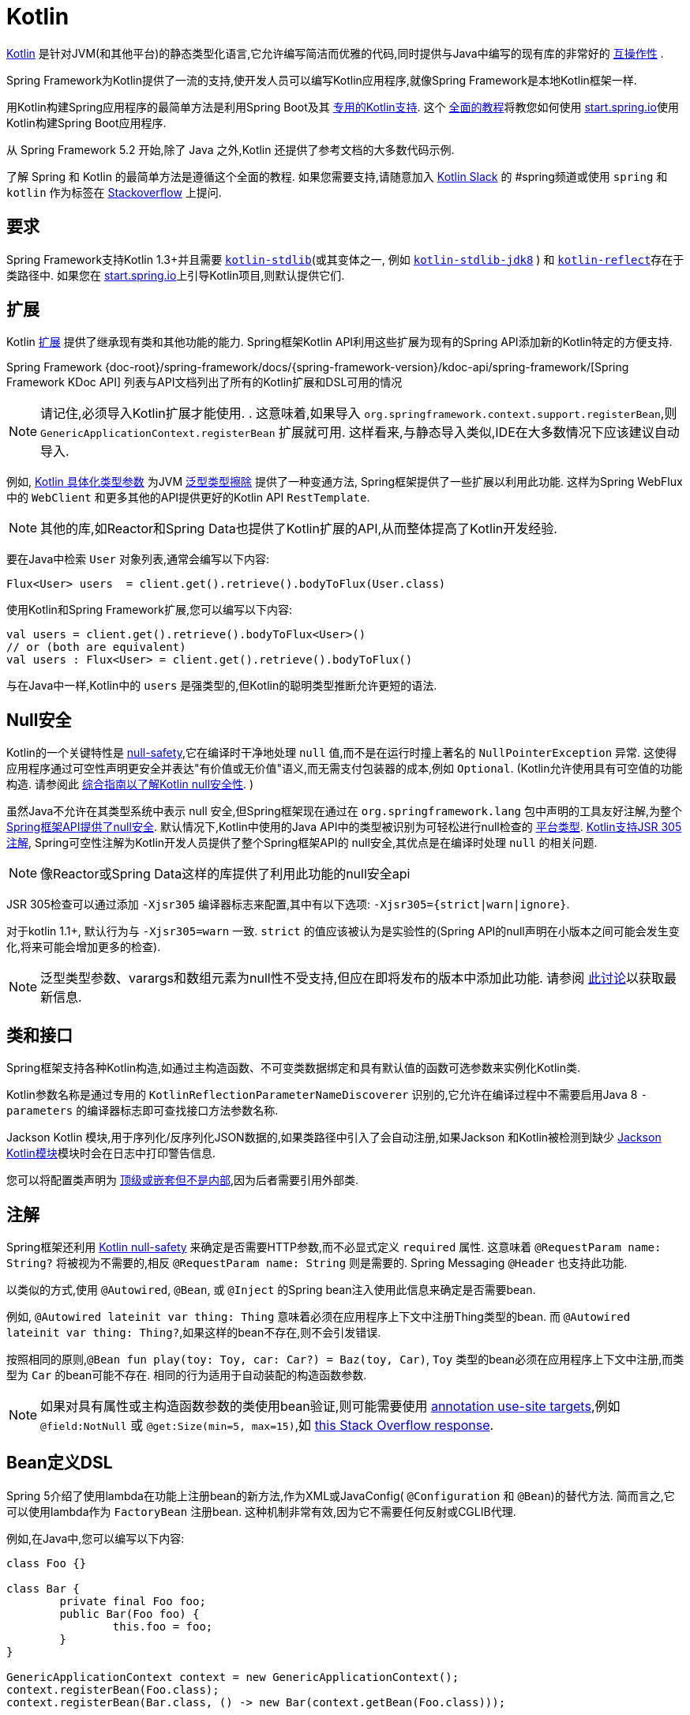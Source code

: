 [[kotlin]]
= Kotlin

https://kotlinlang.org[Kotlin] 是针对JVM(和其他平台)的静态类型化语言,它允许编写简洁而优雅的代码,同时提供与Java中编写的现有库的非常好的 https://kotlinlang.org/docs/reference/java-interop.html[互操作性] .

Spring Framework为Kotlin提供了一流的支持,使开发人员可以编写Kotlin应用程序,就像Spring Framework是本地Kotlin框架一样.

用Kotlin构建Spring应用程序的最简单方法是利用Spring Boot及其 https://docs.spring.io/spring-boot/docs/current/reference/html/boot-features-kotlin.html[专用的Kotlin支持].  这个 https://spring.io/guides/tutorials/spring-boot-kotlin/[全面的教程]将教您如何使用 https://start.spring.io/#!language=kotlin&type=gradle-project[start.spring.io]使用Kotlin构建Spring Boot应用程序.

从 Spring Framework 5.2 开始,除了 Java 之外,Kotlin 还提供了参考文档的大多数代码示例.

了解 Spring 和 Kotlin 的最简单方法是遵循这个全面的教程.  如果您需要支持,请随意加入 https://slack.kotlinlang.org/[Kotlin Slack] 的 #spring频道或使用 `spring` 和 `kotlin` 作为标签在 https://stackoverflow.com/questions/tagged/spring+kotlin[Stackoverflow] 上提问.

[[kotlin-requirements]]
== 要求

Spring Framework支持Kotlin 1.3+并且需要 https://bintray.com/bintray/jcenter/org.jetbrains.kotlin%3Akotlin-stdlib[`kotlin-stdlib`](或其变体之一, 例如 https://bintray.com/bintray/jcenter/org.jetbrains.kotlin%3Akotlin-stdlib-jdk8[`kotlin-stdlib-jdk8`] )
和 https://bintray.com/bintray/jcenter/org.jetbrains.kotlin%3Akotlin-reflect[`kotlin-reflect`]存在于类路径中.  如果您在 https://start.spring.io/#!language=kotlin&type=gradle-project[start.spring.io]上引导Kotlin项目,则默认提供它们.

[[kotlin-extensions]]
== 扩展

Kotlin https://kotlinlang.org/docs/reference/extensions.html[扩展] 提供了继承现有类和其他功能的能力. Spring框架Kotlin API利用这些扩展为现有的Spring API添加新的Kotlin特定的方便支持.

Spring Framework {doc-root}/spring-framework/docs/{spring-framework-version}/kdoc-api/spring-framework/[Spring Framework KDoc API] 列表与API文档列出了所有的Kotlin扩展和DSL可用的情况

NOTE: 请记住,必须导入Kotlin扩展才能使用. . 这意味着,如果导入 `org.springframework.context.support.registerBean`,则 `GenericApplicationContext.registerBean` 扩展就可用. 这样看来,与静态导入类似,IDE在大多数情况下应该建议自动导入.

例如, https://kotlinlang.org/docs/reference/inline-functions.html#reified-type-parameters[Kotlin 具体化类型参数] 为JVM https://docs.oracle.com/javase/tutorial/java/generics/erasure.html[泛型类型擦除] 提供了一种变通方法,
Spring框架提供了一些扩展以利用此功能. 这样为Spring WebFlux中的 `WebClient` 和更多其他的API提供更好的Kotlin API `RestTemplate`.

NOTE: 其他的库,如Reactor和Spring Data也提供了Kotlin扩展的API,从而整体提高了Kotlin开发经验.

要在Java中检索 `User` 对象列表,通常会编写以下内容:

[source,java,indent=0]
----
	Flux<User> users  = client.get().retrieve().bodyToFlux(User.class)
----

使用Kotlin和Spring Framework扩展,您可以编写以下内容:

[source,kotlin,indent=0]
----
	val users = client.get().retrieve().bodyToFlux<User>()
	// or (both are equivalent)
	val users : Flux<User> = client.get().retrieve().bodyToFlux()
----

与在Java中一样,Kotlin中的 `users` 是强类型的,但Kotlin的聪明类型推断允许更短的语法.

[[kotlin-null-safety]]
== Null安全

Kotlin的一个关键特性是 https://kotlinlang.org/docs/reference/null-safety.html[null-safety],它在编译时干净地处理 `null` 值,而不是在运行时撞上著名的 `NullPointerException` 异常.
这使得应用程序通过可空性声明更安全并表达"有价值或无价值"语义,而无需支付包装器的成本,例如 `Optional`. (Kotlin允许使用具有可空值的功能构造. 请参阅此 https://www.baeldung.com/kotlin-null-safety[综合指南以了解Kotlin null安全性]. )

虽然Java不允许在其类型系统中表示 null 安全,但Spring框架现在通过在 `org.springframework.lang` 包中声明的工具友好注解,为整个<<core#null-safety, Spring框架API提供了null安全>>.
默认情况下,Kotlin中使用的Java API中的类型被识别为可轻松进行null检查的 https://kotlinlang.org/docs/reference/java-interop.html#null-safety-and-platform-types[平台类型].  https://kotlinlang.org/docs/reference/java-interop.html#jsr-305-support[Kotlin支持JSR 305注解], Spring可空性注解为Kotlin开发人员提供了整个Spring框架API的 null安全,其优点是在编译时处理 `null` 的相关问题.

NOTE: 像Reactor或Spring Data这样的库提供了利用此功能的null安全api

JSR 305检查可以通过添加 `-Xjsr305` 编译器标志来配置,其中有以下选项: `-Xjsr305={strict|warn|ignore}`.

对于kotlin 1.1+, 默认行为与 `-Xjsr305=warn` 一致. `strict` 的值应该被认为是实验性的(Spring API的null声明在小版本之间可能会发生变化,将来可能会增加更多的检查).

NOTE: 泛型类型参数、varargs和数组元素为null性不受支持,但应在即将发布的版本中添加此功能. 请参阅 https://github.com/Kotlin/KEEP/issues/79[此讨论]以获取最新信息.

[[kotlin-classes-interfaces]]
== 类和接口

Spring框架支持各种Kotlin构造,如通过主构造函数、不可变类数据绑定和具有默认值的函数可选参数来实例化Kotlin类.

Kotlin参数名称是通过专用的 `KotlinReflectionParameterNameDiscoverer` 识别的,它允许在编译过程中不需要启用Java 8 `-parameters` 的编译器标志即可查找接口方法参数名称.

Jackson Kotlin 模块,用于序列化/反序列化JSON数据的,如果类路径中引入了会自动注册,如果Jackson 和Kotlin被检测到缺少  https://github.com/FasterXML/jackson-module-kotlin[Jackson Kotlin模块]模块时会在日志中打印警告信息.

您可以将配置类声明为 https://kotlinlang.org/docs/reference/nested-classes.html[顶级或嵌套但不是内部],因为后者需要引用外部类.

[[kotlin-annotations]]
== 注解

Spring框架还利用  https://kotlinlang.org/docs/reference/null-safety.html[Kotlin null-safety] 来确定是否需要HTTP参数,而不必显式定义 `required` 属性. 这意味着 `@RequestParam name: String?` 将被视为不需要的,相反 `@RequestParam name: String` 则是需要的. Spring Messaging `@Header` 也支持此功能.

以类似的方式,使用 `@Autowired`, `@Bean`, 或 `@Inject` 的Spring bean注入使用此信息来确定是否需要bean.

例如,  `@Autowired lateinit var thing: Thing`  意味着必须在应用程序上下文中注册Thing类型的bean. 而 `@Autowired lateinit var thing: Thing?`,如果这样的bean不存在,则不会引发错误.

按照相同的原则,`@Bean fun play(toy: Toy, car: Car?) = Baz(toy, Car)`, `Toy` 类型的bean必须在应用程序上下文中注册,而类型为 `Car` 的bean可能不存在.  相同的行为适用于自动装配的构造函数参数.

NOTE: 	如果对具有属性或主构造函数参数的类使用bean验证,则可能需要使用 https://kotlinlang.org/docs/reference/annotations.html#annotation-use-site-targets[annotation use-site targets],例如 `@field:NotNull` 或 `@get:Size(min=5, max=15)`,如 https://stackoverflow.com/a/35853200/1092077[this Stack Overflow response].

[[kotlin-bean-definition-dsl]]
== Bean定义DSL

Spring 5介绍了使用lambda在功能上注册bean的新方法,作为XML或JavaConfig( `@Configuration` 和 `@Bean`)的替代方法. 简而言之,它可以使用lambda作为 `FactoryBean` 注册bean. 这种机制非常有效,因为它不需要任何反射或CGLIB代理.

例如,在Java中,您可以编写以下内容:

[source,java,indent=0]
----
	class Foo {}

	class Bar {
		private final Foo foo;
		public Bar(Foo foo) {
			this.foo = foo;
		}
	}

	GenericApplicationContext context = new GenericApplicationContext();
	context.registerBean(Foo.class);
	context.registerBean(Bar.class, () -> new Bar(context.getBean(Foo.class)));
----

在Kotlin中,使用reified类型参数和 `GenericApplicationContext` Kotlin扩展,您可以编写以下内容:

[source,kotlin,indent=0]
----
	class Foo

	class Bar(private val foo: Foo)

	val context = GenericApplicationContext().apply {
		registerBean<Foo>()
		registerBean { Bar(it.getBean()) }
	}
----
====

当 `Bar` 类只有一个构造函数时,您甚至可以只指定bean类,
构造函数参数将按类型自动关联:

====
[source,kotlin,indent=0]
----
	val context = GenericApplicationContext().apply {
		registerBean<Foo>()
		registerBean<Bar>()
	}
----

为了使用更具声明性的方法和更简洁的语法,Spring框架提供了 {doc-root}/spring-framework/docs/{spring-framework-version}/kdoc-api/spring-framework/org.springframework.context.support/-bean-definition-dsl/[Kotlin bean定义的DSL],它通过简洁的声明性API声明了 `ApplicationContextInitializer`,能够处理配置文件和 `Environment` 自定义bean的注册方式. 在以下示例中注意:

* 类型推断通常可以避免为 `ref("bazBean")` 之类的bean引用指定类型.
* 在此示例中,可以使用Kotlin顶级函数通过可调用引用(如  `bean(::myRouter)` ) 声明bean.
* 当指定  `bean<Bar>()` 或 `bean(::myRouter)` 时,参数将按类型自动关联
* 仅当 `foobar` 配置文件处于活动状态时,才会注册 `FooBar` bean

[source,kotlin,indent=0]
----
	class Foo
	class Bar(private val foo: Foo)
	class Baz(var message: String = "")
	class FooBar(private val baz: Baz)

	val myBeans = beans {
		bean<Foo>()
		bean<Bar>()
		bean("bazBean") {
			Baz().apply {
				message = "Hello world"
			}
		}
		profile("foobar") {
			bean { FooBar(ref("bazBean")) }
		}
		bean(::myRouter)
	}

	fun myRouter(foo: Foo, bar: Bar, baz: Baz) = router {
		// ...
	}
----

NOTE: 该DSL是编程的,这意味着它允许通过 `if` 表达式,`for` 循环或任何其他Kotlin构造对bean进行自定义注册逻辑.

然后,您可以使用此 `beans()` 函数在应用程序上下文中注册bean,如以下示例所示:

[source,kotlin,indent=0]
----
	val context = GenericApplicationContext().apply {
		myBeans.initialize(this)
		refresh()
	}
----


NOTE: 	Spring Boot是基于Java配置的, https://github.com/spring-projects/spring-boot/issues/8115[并且不提供对函数式bean定义的特定支持]. 但是可以通过Spring Boot的 `ApplicationContextInitializer` 支持在实验中使用函数式bean定义,请参阅 https://stackoverflow.com/questions/45935931/how-to-use-functional-bean-definition-kotlin-dsl-with-spring-boot-and-spring-w/46033685#46033685[Stack Overflow answer]获取更多的细节和最新的信息. 另请参阅在 https://github.com/spring-projects/spring-fu[Spring Fu incubator] 中开发的实验性Kofu DSL.

[[kotlin-web]]
== Web

=== Router DSL

Spring Framework现在附带了三种 Kotlin路由DSL,它允许您使用 WebFlux functional API编写干净且惯用的Kotlin代码,如以下示例所示:

* WebMvc.fn DSL with {doc-root}/spring-framework/docs/{spring-framework-version}/kdoc-api/spring-framework/org.springframework.web.servlet.function/router.html[router { }]
* WebFlux.fn <<web-reactive#webflux-fn, Reactive>> DSL with {doc-root}/spring-framework/docs/{spring-framework-version}/kdoc-api/spring-framework/org.springframework.web.reactive.function.server/router.html[router { }]
* WebFlux.fn <<Coroutines>> DSL with {doc-root}/spring-framework/docs/{spring-framework-version}/kdoc-api/spring-framework/org.springframework.web.reactive.function.server/co-router.html[coRouter { }]

这些DSL使您可以编写干净且惯用的Kotlin代码来构建 `RouterFunction` 实例,如以下示例所示:

[source,kotlin,indent=0]
----
@Configuration
class RouterRouterConfiguration {

	@Bean
	fun mainRouter(userHandler: UserHandler) = router {
		accept(TEXT_HTML).nest {
			GET("/") { ok().render("index") }
			GET("/sse") { ok().render("sse") }
			GET("/users", userHandler::findAllView)
		}
		"/api".nest {
			accept(APPLICATION_JSON).nest {
				GET("/users", userHandler::findAll)
			}
			accept(TEXT_EVENT_STREAM).nest {
				GET("/users", userHandler::stream)
			}
		}
		resources("/**", ClassPathResource("static/"))
	}
}
----

NOTE: 这个DSL是程序化的,这意味着它允许通过 `if` 表达式, `for` 循环或任何其他Kotlin结构自定义bean的注册逻辑.  当您需要根据动态数据(例如,从数据库) 注册路由时,这可能很有用.

有关具体示例,请参阅  https://github.com/mixitconf/mixit/[MiXiT project]

=== MockMvc DSL

通过 `MockMvc` Kotlin扩展提供了Kotlin DSL,以提供更加惯用的Kotlin API并允许更好的发现性(不使用静态方法) .

[source,kotlin,indent=0]
----
val mockMvc: MockMvc = ...
mockMvc.get("/person/{name}", "Lee") {
	secure = true
	accept = APPLICATION_JSON
	headers {
		contentLanguage = Locale.FRANCE
	}
	principal = Principal { "foo" }
}.andExpect {
	status { isOk }
	content { contentType(APPLICATION_JSON) }
	jsonPath("$.name") { value("Lee") }
	content { json("""{"someBoolean": false}""", false) }
}.andDo {
	print()
}
----

=== Kotlin 模板脚本

Spring Framework提供了一个 https://docs.spring.io/spring-framework/docs/current/javadoc-api/org/springframework/web/servlet/view/script/ScriptTemplateView.html[`ScriptTemplateView`],它支持  https://www.jcp.org/en/jsr/detail?id=223[JSR-223] 通过使用脚本引擎来呈现模板.

通过利用 `kotlin-script-runtime` 和 `scripting-jsr223-embedded` 的依赖关系,可以使用此类功能来使用 https://github.com/Kotlin/kotlinx.html[kotlinx.html] DSL或Kotlin多行插值 `String` 渲染基于Kotlin的模板.

`build.gradle.kts`
[source,kotlin,indent=0]
----
dependencies {
	compile("org.jetbrains.kotlin:kotlin-script-runtime:${kotlinVersion}")
	runtime("org.jetbrains.kotlin:kotlin-scripting-jsr223-embeddable:${kotlinVersion}")
}
----

通常使用 `ScriptTemplateConfigurer` 和 `ScriptTemplateViewResolver` Bean进行配置.

`KotlinScriptConfiguration.kt`
[source,kotlin,indent=0]
----
@Configuration
class KotlinScriptConfiguration {

    @Bean
	fun kotlinScriptConfigurer() = ScriptTemplateConfigurer().apply {
		engineName = "kotlin"
		setScripts("scripts/render.kts")
		renderFunction = "render"
		isSharedEngine = false
	}

    @Bean
    fun kotlinScriptViewResolver() = ScriptTemplateViewResolver().apply {
        setPrefix("templates/")
        setSuffix(".kts")
    }
}
----

有关更多详细信息,请参见 https://github.com/sdeleuze/kotlin-script-templating[kotlin-script-templating] 示例项目.

== Coroutines

Kotlin https://kotlinlang.org/docs/reference/coroutines-overview.html[Coroutines] 是Kotlin轻量级线程,允许以命令式方式编写非阻塞代码.  在语言方面,挂起函数为异步操作提供了一种抽象,而在库方面, https://github.com/Kotlin/kotlinx.coroutines[kotlinx.coroutines] 提供了诸如 https://kotlin.github.io/kotlinx.coroutines/kotlinx-coroutines-core/kotlinx.coroutines/async.html[`async { }`] 之类的函数以及诸如 https://kotlin.github.io/kotlinx.coroutines/kotlinx-coroutines-core/kotlinx.coroutines.flow/-flow/index.html[`Flow`] 之类的类型.

Spring Framework在以下范围内提供对 Coroutines 的支持:

* https://kotlin.github.io/kotlinx.coroutines/kotlinx-coroutines-core/kotlinx.coroutines/-deferred/index.html[Deferred] 和 https://kotlin.github.io/kotlinx.coroutines/kotlinx-coroutines-core/kotlinx.coroutines.flow/-flow/index.html[Flow] return values support in Spring WebFlux annotated `@Controller`
* Spring WebFlux中带有 `@Controller` 注解的暂停功能支持
* WebFlux {doc-root}/spring-framework/docs/{spring-framework-version}/kdoc-api/spring-framework/org.springframework.web.reactive.function.client/index.html[客户端] 和  {doc-root}/spring-framework/docs/{spring-framework-version}/kdoc-api/spring-framework/org.springframework.web.reactive.function.server/index.html[服务端]功能API的扩展.
* WebFlux.fn {doc-root}/spring-framework/docs/{spring-framework-version}/kdoc-api/spring-framework/org.springframework.web.reactive.function.server/co-router.html[coRouter { }] DSL
* RSocket `@MessageMapping` 注解方法中的暂停功能和 `Flow` 支持
* {doc-root}/spring-framework/docs/{spring-framework-version}/kdoc-api/spring-framework/org.springframework.messaging.rsocket/index.html[`RSocketRequester`] 的扩展

=== 依赖

当 `kotlinx-coroutines-core` 和 `kotlinx-coroutines-reactor` 依赖位于类路径中时,将启用 Coroutines 支持:

`build.gradle.kts`
[source,kotlin,indent=0]
----
dependencies {

	implementation("org.jetbrains.kotlinx:kotlinx-coroutines-core:${coroutinesVersion}")
	implementation("org.jetbrains.kotlinx:kotlinx-coroutines-reactor:${coroutinesVersion}")
}
----

支持 `1.3.0` 及更高版本.

=== Reactive 如何转换为 Coroutines?

对于返回值,以下是从 Reactive 到 Coroutines API的转换:

* `fun handler(): Mono<Void>` 变成 `suspend fun handler()`
* `fun handler(): Mono<T>` 变成 `suspend fun handler(): T` 或 `suspend fun handler(): T?` 取决于 `Mono` 是否可以为空(具有更静态输入的优势)
* `fun handler(): Flux<T>` 变成 `fun handler(): Flow<T>`

对于输入参数:

* 如果不需要懒加载,则 `fun handler(mono: Mono<T>)` 变成 `fun handler(value: T)` 因为可以调用挂起函数来获取value参数.
* 如果需要懒加载, 则 `fun handler(mono: Mono<T>)` 变成 `fun handler(supplier: suspend () -> T)` 或 `fun handler(supplier: suspend () -> T?)`

在 Coroutines 中, https://kotlin.github.io/kotlinx.coroutines/kotlinx-coroutines-core/kotlinx.coroutines.flow/-flow/index.html[`Flow`] 和 `Flux` 是等效的, 适用于热流或冷流,有限流或无限流,主要区别如下:

* `Flow` 是基于推式的 `Flux` 是推拉式混合的
* 背压通过暂停功能实现
* `Flow` 只有一个暂停的 https://kotlin.github.io/kotlinx.coroutines/kotlinx-coroutines-core/kotlinx.coroutines.flow/-flow/collect.html[收集方法] 并且运算符被实现为 https://kotlinlang.org/docs/reference/extensions.html[扩展]借助 Coroutines,操作员易于实施
* https://github.com/Kotlin/kotlinx.coroutines/tree/master/kotlinx-coroutines-core/common/src/flow/operators[Operators are easy to implement] thanks to Coroutines
* 扩展允许向 `Flow` 添加自定义运算符
* 收集操作正在暂停功能
* https://kotlin.github.io/kotlinx.coroutines/kotlinx-coroutines-core/kotlinx.coroutines.flow/map.html[`map` operator] 支持异步操作(不需要 `flatMap`) ,因为它需要一个暂停函数参数

通过阅读有关 https://spring.io/blog/2019/04/12/going-reactive-with-spring-coroutines-and-kotlin-flow[Spring,Coroutines和Kotlin Flow Reactive]的博客文章,了解更多详细信息,包括如何与Coroutines并发运行代码.

=== Controllers

这是一个 Controllers @RestController的示例.

[source,kotlin,indent=0]
----
@RestController
class CoroutinesRestController(client: WebClient, banner: Banner) {

	@GetMapping("/suspend")
	suspend fun suspendingEndpoint(): Banner {
		delay(10)
		return banner
	}

	@GetMapping("/flow")
	fun flowEndpoint() = flow {
		delay(10)
		emit(banner)
		delay(10)
		emit(banner)
	}

	@GetMapping("/deferred")
	fun deferredEndpoint() = GlobalScope.async {
		delay(10)
		banner
	}

	@GetMapping("/sequential")
	suspend fun sequential(): List<Banner> {
		val banner1 = client
				.get()
				.uri("/suspend")
				.accept(MediaType.APPLICATION_JSON)
				.awaitExchange()
				.awaitBody<Banner>()
		val banner2 = client
				.get()
				.uri("/suspend")
				.accept(MediaType.APPLICATION_JSON)
				.awaitExchange()
				.awaitBody<Banner>()
		return listOf(banner1, banner2)
	}

	@GetMapping("/parallel")
	suspend fun parallel(): List<Banner> = coroutineScope {
		val deferredBanner1: Deferred<Banner> = async {
			client
					.get()
					.uri("/suspend")
					.accept(MediaType.APPLICATION_JSON)
					.awaitExchange()
					.awaitBody<Banner>()
		}
		val deferredBanner2: Deferred<Banner> = async {
			client
					.get()
					.uri("/suspend")
					.accept(MediaType.APPLICATION_JSON)
					.awaitExchange()
					.awaitBody<Banner>()
		}
		listOf(deferredBanner1.await(), deferredBanner2.await())
	}

	@GetMapping("/error")
	suspend fun error() {
		throw IllegalStateException()
	}

	@GetMapping("/cancel")
	suspend fun cancel() {
		throw CancellationException()
	}

}
----

还支持使用 `@Controller` 进行视图渲染.

[source,kotlin,indent=0]
----
@Controller
class CoroutinesViewController(banner: Banner) {

	@GetMapping("/")
	suspend fun render(model: Model): String {
		delay(10)
		model["banner"] = banner
		return "index"
	}
}
----

=== WebFlux.fn

这是通过  {doc-root}/spring-framework/docs/{spring-framework-version}/kdoc-api/spring-framework/org.springframework.web.reactive.function.server/co-router.html[coRouter { }]  DSL和相关处理程序定义的 Coroutines 路由器的示例.

[source,kotlin,indent=0]
----
@Configuration
class RouterConfiguration {

	@Bean
	fun mainRouter(userHandler: UserHandler) = coRouter {
		GET("/", userHandler::listView)
		GET("/api/user", userHandler::listApi)
	}
}
----

[source,kotlin,indent=0]
----
class UserHandler(builder: WebClient.Builder) {

	private val client = builder.baseUrl("...").build()

	suspend fun listView(request: ServerRequest): ServerResponse =
			ServerResponse.ok().renderAndAwait("users", mapOf("users" to
			client.get().uri("...").awaitExchange().awaitBody<User>()))

	suspend fun listApi(request: ServerRequest): ServerResponse =
				ServerResponse.ok().contentType(MediaType.APPLICATION_JSON).bodyAndAwait(
				client.get().uri("...").awaitExchange().awaitBody<User>())
}
----

=== 事务

从Spring Framework 5.2开始,通过Reactive事务管理的程序化变体支持协同程序上的事务.

对于挂起函数,提供了 `TransactionalOperator.executeAndAwait` 扩展.

[source,kotlin,indent=0]
----
    import org.springframework.transaction.reactive.executeAndAwait

    class PersonRepository(private val operator: TransactionalOperator) {

        suspend fun initDatabase() = operator.executeAndAwait {
            insertPerson1()
            insertPerson2()
        }

        private suspend fun insertPerson1() {
            // INSERT SQL statement
        }

        private suspend fun insertPerson2() {
            // INSERT SQL statement
        }
    }
----

对于Kotlin `Flow`,提供了  `Flow<T>.transactional`  扩展.

[source,kotlin,indent=0]
----
    import org.springframework.transaction.reactive.transactional

    class PersonRepository(private val operator: TransactionalOperator) {

        fun updatePeople() = findPeople().map(::updatePerson).transactional(operator)

        private fun findPeople(): Flow<Person> {
            // SELECT SQL statement
        }

        private suspend fun updatePerson(person: Person): Person {
            // UPDATE SQL statement
        }
    }
----


[[kotlin-spring-projects-in-kotlin]]
== Kotlin 中的 Spring 项目

本节提供了一些在 Kotlin 中开发 Spring 项目的具体提示和建议.

=== 默认不可变

默认情况下, https://discuss.kotlinlang.org/t/classes-final-by-default/166[Kotlin中的所有类都是 `final`] 的. 类上的 open 修饰符与 Java 的 `final` 相反: 它允许其他人从这个类继承. 这也适用于成员函数,因为它们需要被标记为  `open` ,才能被重写.

虽然 Kotlin 的 JVM 友好设计通常与 Spring 无缝对接,但如果不考虑这一事实,则此特定的 Kotlin 功能可能会阻止应用程序启动. 这是因为Spring bean通常使用CGLIB来代理 , 例如 `@Configuration` 类.
解决方法是在由 CGLIB 代理的 Spring bean 的每个类和成员函数上添加一个 open 关键字(例如 `@Configuration` 类) ,这种设计可能很快就成为 Kotlin 的累赘,并且违反了保持代码简洁和可预测的 Kotlin 原则.



NOTE: 也可以通过使用 `@Configuration(proxyBeanMethods = false)` 避免在配置上使用CGLIB代理,有关更多详细信息,请参见 {api-spring-framework}/context/annotation/Configuration.html#proxyBeanMethods--[`proxyBeanMethods` Javadoc] .

幸运的是,Kotlin现在提供了 https://kotlinlang.org/docs/reference/compiler-plugins.html#kotlin-spring-compiler-plugin[`kotlin-spring`] 插件(`kotlin-allopen` 插件的预配置版本) ,它可以自动打开类及其成员函数,用于使用以下注解之一进行注解或元注解的类型:

* `@Component`
* `@Async`
* `@Transactional`
* `@Cacheable`

元注解的支持意味着使用 `@Configuration`, `@Controller`, `@RestController`, `@Service`, 或 `@Repository` 注解的类型会自动设置为open,因为这些都是 `@Component` 注解的元注解.

默认情况下, https://start.spring.io/#!language=kotlin&type=gradle-project[start.spring.io]  是启用 `kotlin-spring` 插件,因此在实践中,将能够编写自定义 Kotlin bean 而无需像在 Java 中那样添加额外的 `open` 关键字.

NOTE: Spring Framework 文档中的 Kotlin 代码示例未明确指定在类及其成员函数上使用 `open`。 项目中的 sample 使用 `kotlin-allopen` 插件，因为这是最常用的设置。

=== 使用不可变的类实例进行持久化

在 Kotlin 中,将主构造函数声明为只读属性是非常方便和最佳的做法,如下面的示例所示:

[source,kotlin,indent=0]
----
	class Person(val name: String, val age: Int)
----

您可以选择添加 https://kotlinlang.org/docs/reference/data-classes.html[ `data` ] 关键字,以使编译器自动从主构造函数中声明的所有属性扩展以下成员:

* `equals()` 和 `hashCode()`
* `"User(name=John, age=42)"` 的 `toString()` 方法
* 按照其声明顺序与属性相对应的 `component()` 函数
* `copy()` 方法

如下面的示例所示,即使 `Person` 属性是只读的,也允许轻松更改单个属性:

[source,kotlin,indent=0]
----
	data class Person(val name: String, val age: Int)

	val jack = Person(name = "Jack", age = 1)
	val olderJack = jack.copy(age = 2)
----

但是一些像JPA这样的持久化技术需要默认的构造函数,这妨碍了这种设计. 幸运的是,现在有解决办法这种 https://stackoverflow.com/questions/32038177/kotlin-with-jpa-default-constructor-hell["`default constructor hell`"], 因为Kotlin提供了一个 https://kotlinlang.org/docs/reference/compiler-plugins.html#kotlin-jpa-compiler-plugin[`kotlin-jpa`] 插件,生成在JPA注解上合成无参数的构造器.

如果您需要将此类机制用于其他持久性技术,则可以配置 https://kotlinlang.org/docs/reference/compiler-plugins.html#how-to-use-no-arg-plugin[`kotlin-noarg`] 插件.

NOTE: 从Kay发布系列开始,Spring Data支持Kotlin不可变类实例,如果模块使用Spring Data对象映射(如MongoDB,Redis,Cassandra等) ,则不需要 `kotlin-noarg` 插件.

=== 依赖注入

我们的建议是尝试和支持使用 `val` 只读的构造函数注入(如果可能的话)https://kotlinlang.org/docs/reference/properties.html[properties],如下所示:

[source,kotlin,indent=0]
----
	@Component
	class YourBean(
		private val mongoTemplate: MongoTemplate,
		private val solrClient: SolrClient
	)
----

NOTE: 具有单个构造函数的类的参数会自动自动装配,这就是为什么在上面显示的示例中不需要显式的 `@Autowired` 构造函数 的原因.

如果确实需要使用字段注入,则可以使用 `lateinit var` 构造,如以下示例所示:

[source,kotlin,indent=0]
----
	@Component
	class YourBean {

		@Autowired
		lateinit var mongoTemplate: MongoTemplate

		@Autowired
		lateinit var solrClient: SolrClient
	}
----

=== 注入配置属性

在Java中,您可以使用注解(例如  pass:q[`@Value("${property}")`)] )  注入配置属性.  但是,在Kotlin中,`$` 是一个用于 https://kotlinlang.org/docs/reference/idioms.html#string-interpolation[字符串插值] 的保留字符.

因此,如果您希望在Kotlin中使用 `@Value` 注解,则需要通过编写 pass:q[`@Value("\${property}")`] 来转义 `$` 字符.

NOTE: 如果使用Spring Boot,则可能应该使用 https://docs.spring.io/spring-boot/docs/current/reference/html/boot-features-external-config.html#boot-features-external-config-typesafe-configuration-properties[`@ConfigurationProperties`] 而不是 `@Value` 注解.

或者,您可以通过声明以下配置Bean来自定义属性占位符前缀:

[source,kotlin,indent=0]
----
	@Bean
	fun propertyConfigurer() = PropertySourcesPlaceholderConfigurer().apply {
		setPlaceholderPrefix("%{")
	}
----

现有的代码(如Spring Boot actuators 或  `@LocalServerPort`)都使用 `${...}` 语法,可以使用配置bean进行定制. 如以下示例所示:

[source,kotlin,indent=0]
----
	@Bean
	fun kotlinPropertyConfigurer() = PropertySourcesPlaceholderConfigurer().apply {
		setPlaceholderPrefix("%{")
		setIgnoreUnresolvablePlaceholders(true)
	}

	@Bean
	fun defaultPropertyConfigurer() = PropertySourcesPlaceholderConfigurer()
----


=== 异常检查

Java和 https://kotlinlang.org/docs/reference/exceptions.html[Kotlin异常处理]非常接近,主要区别在于Kotlin将所有异常视为未经检查的异常.  但是,当使用代理对象(例如,用 `@Transactional` 注解的类或方法) 时,默认情况下,引发的检查异常将包装在 `UndeclaredThrowableException` 中.

为了像在Java中一样抛出原始异常,应该使用 https://kotlinlang.org/api/latest/jvm/stdlib/kotlin.jvm/-throws/index.html[`@Throws`] 注解方法,以明确指定抛出的已检查异常(例如 `@Throws(IOException::class)`) .

=== 注解数组属性

Kotlin注解大多与Java相似,但数组属性(在Spring中广泛使用着)的表现方式不同. 正如 https://kotlinlang.org/docs/reference/annotations.html[Kotlin 文档]  中所解释的,与其他属性不同,`value` 属性名称可以省略,当它是数组属性时,它被指定为 `vararg` 参数.

要理解这意味着什么,请考虑 `@RequestMapping`(这是最广泛使用的Spring注解之一) 作为示例.  此Java注解声明如下:

[source,java,indent=0]
----
	public @interface RequestMapping {

		@AliasFor("path")
		String[] value() default {};

		@AliasFor("value")
		String[] path() default {};

		RequestMethod[] method() default {};

		// ...
	}
----

`@RequestMapping` 的典型用例是将处理程序方法映射到特定的路径和方法. 在Java中,可以为注解数组属性指定单个值,并将其自动转换为数组.

这就是为什么可以写
`@RequestMapping(value = "/toys", method = RequestMethod.GET)` 或
`@RequestMapping(path = "/toys", method = RequestMethod.GET)`.

然而, 在Kotlin 中, 你必须编写 `@RequestMapping("/toys", method = [RequestMethod.GET])`
或 `@RequestMapping(path = ["/toys"], method = [RequestMethod.GET])` (方括号需要使用命名数组属性指定).

这种特殊方法属性的解决方法(最常见的方法) 是使用快捷方式注解,例如 `@GetMapping`, `@PostMapping` 等.

NOTE: 提醒: 如果未指定 `@RequestMapping` `method` 属性,则将匹配所有HTTP方法,而不仅仅是 `GET` 方法.

=== 测试

本节介绍了Kotlin和Spring Framework的结合测试. 推荐的测试框架是 https://junit.org/junit5/[JUnit 5],以及用于模拟的 https://mockk.io/[Mockk] .

NOTE: 如果您使用的是Spring Boot,请参阅此 https://docs.spring.io/spring-boot/docs/current/reference/htmlsingle/#boot-features-kotlin-testing[相关文档].

==== 构造器注入

如 <<testing#testcontext-junit-jupiter-di#spring-web-reactive, 专用部分中>>所述,JUnit 5允许构造函数注入bean,这对于Kotlin来说非常有用,以便使用 `val` 而不是 `lateinit var`.
您可以使用 {api-spring-framework}/test/context/TestConstructor.html[`@TestConstructor(autowireMode = AutowireMode.ALL)`] 启用所有参数的自动装配.

====
[source,kotlin,indent=0]
----
@SpringJUnitConfig(TestConfig::class)
@TestConstructor(autowireMode = AutowireMode.ALL)
class OrderServiceIntegrationTests(val orderService: OrderService,
                                   val customerService: CustomerService) {

    // tests that use the injected OrderService and CustomerService
}
----
====

==== `PER_CLASS` 生命周期

Kotlin允许您在反引号 (```)之间指定有意义的测试函数名称. 从 https://junit.org/junit5/[JUnit 5]开始,Kotlin 测试类可以使用 `@TestInstance(TestInstance.Lifecycle.PER_CLASS)` 注解来启用测试类的单个实例化.  从而允许使用 `@BeforeAll` 和 `@AfterAll` 非静态方法的注解,这种特征很适合Kotlin.

现在,由于 `junit-platform.properties` 文件带有 `junit.jupiter.testinstance.lifecycle.default = per_class` 属性,您现在可以将默认行为更改为 `PER_CLASS` .

以下示例 `@BeforeAll` 和 `@AfterAll` 对非静态方法的注解:

[source,kotlin,indent=0]
----
@TestInstance(TestInstance.Lifecycle.PER_CLASS)
class IntegrationTests {

  val application = Application(8181)
  val client = WebClient.create("http://localhost:8181")

  @BeforeAll
  fun beforeAll() {
    application.start()
  }

  @Test
  fun `Find all users on HTML page`() {
    client.get().uri("/users")
        .accept(TEXT_HTML)
        .retrieve()
        .bodyToMono<String>()
        .test()
        .expectNextMatches { it.contains("Foo") }
        .verifyComplete()
  }

  @AfterAll
  fun afterAll() {
    application.stop()
  }
}
----

==== 类似规范的测试

您可以使用JUnit 5和Kotlin创建类似规范的测试.  以下示例显示了如何执行此操作:

[source,kotlin,indent=0]
----
class SpecificationLikeTests {

  @Nested
  @DisplayName("a calculator")
  inner class Calculator {
     val calculator = SampleCalculator()

     @Test
     fun `should return the result of adding the first number to the second number`() {
        val sum = calculator.sum(2, 4)
        assertEquals(6, sum)
     }

     @Test
     fun `should return the result of subtracting the second number from the first number`() {
        val subtract = calculator.subtract(4, 2)
        assertEquals(2, subtract)
     }
  }
}
----

[[kotlin-webtestclient-issue]]
==== Kotlin中的 `WebTestClient` 类型推断问题

由于 https://youtrack.jetbrains.com/issue/KT-5464[类型推断问题],您必须使用Kotlin `expectBody` 扩展(例如 `expectBody<String>().isEqualTo("toys")` ) ,因为它为Java API提供了Kotlin问题的解决方法.

另请参阅相关的 https://jira.spring.io/browse/SPR-16057[SPR-16057] 问题.

[[kotlin-getting-started]]
== 入门

本节描述了开始结合Kotlin和Spring Framework的项目的最快方法是 https://spring.io/guides/tutorials/spring-boot-kotlin/[使用特定教程].

=== `start.spring.io`

在Kotlin中启动新的Spring Framework 5项目的最简单方法是在 https://start.spring.io/#!language=kotlin&type=gradle-project[start.spring.io]上创建一个新的Spring Boot 2项目.

=== 选择 Web 风格

Spring框架现在带有两个不同的Web堆栈: <<web#mvc, Spring MVC>>和 <<web-reactive#spring-web-reactive, Spring WebFlux>>.

如果您要创建处理延迟,长期连接,流传输方案的应用程序,或者要使用网络功能的Kotlin DSL,建议使用Spring WebFlux.

对于其他用例,尤其是在使用阻塞技术(例如JPA,Spring MVC及其基于注解的编程模型) 的情况下,建议选择.

[[kotlin-resources]]
== 资源

对于学习如何使用Kotlin和Spring Framework构建应用程序的人们,我们建议使用以下资源:

* https://kotlinlang.org/docs/reference/[Kotlin language reference]
* https://slack.kotlinlang.org/[Kotlin Slack] (with a dedicated #spring channel)
* https://stackoverflow.com/questions/tagged/spring+kotlin[Stackoverflow, with `spring` and `kotlin` tags]
* https://try.kotlinlang.org/[Try Kotlin in your browser]
* https://blog.jetbrains.com/kotlin/[Kotlin blog]
* https://kotlin.link/[Awesome Kotlin]

=== 示例

以下Github项目提供了示例,您可以从中学习甚至扩展:

* https://github.com/sdeleuze/spring-boot-kotlin-demo[spring-boot-kotlin-demo]: Regular Spring Boot and Spring Data JPA project
* https://github.com/mixitconf/mixit[mixit]: Spring Boot 2, WebFlux, and Reactive Spring Data MongoDB
* https://github.com/sdeleuze/spring-kotlin-functional[spring-kotlin-functional]: Standalone WebFlux and functional bean definition DSL
* https://github.com/sdeleuze/spring-kotlin-fullstack[spring-kotlin-fullstack]: WebFlux Kotlin fullstack example with Kotlin2js for frontend instead of JavaScript or TypeScript
* https://github.com/spring-petclinic/spring-petclinic-kotlin[spring-petclinic-kotlin]: Kotlin version of the Spring PetClinic Sample Application
* https://github.com/sdeleuze/spring-kotlin-deepdive[spring-kotlin-deepdive]: A step-by-step migration guide for Boot 1.0 and Java to Boot 2.0 and Kotlin
* https://github.com/spring-cloud/spring-cloud-gcp/tree/master/spring-cloud-gcp-kotlin-samples/spring-cloud-gcp-kotlin-app-sample[spring-cloud-gcp-kotlin-app-sample]: Spring Boot with Google Cloud Platform Integrations

=== 问题

以下列表对与Spring和Kotlin支持有关的未决问题进行了分类:

* Spring Framework
** https://github.com/spring-projects/spring-framework/issues/20606[Unable to use WebTestClient with mock server in Kotlin]
** https://github.com/spring-projects/spring-framework/issues/20496[Support null-safety at generics, varargs and array elements level]
* Kotlin
** https://youtrack.jetbrains.com/issue/KT-6380[Parent issue for Spring Framework support]
** https://youtrack.jetbrains.com/issue/KT-5464[Kotlin requires type inference where Java doesn't]
** https://youtrack.jetbrains.com/issue/KT-20283[Smart cast regression with open classes]
** https://youtrack.jetbrains.com/issue/KT-14984[Impossible to pass not all SAM argument as function]
** https://youtrack.jetbrains.com/issue/KT-15125[Support JSR 223 bindings directly via script variables]
** https://youtrack.jetbrains.com/issue/KT-6653[Kotlin properties do not override Java-style getters and setters]
